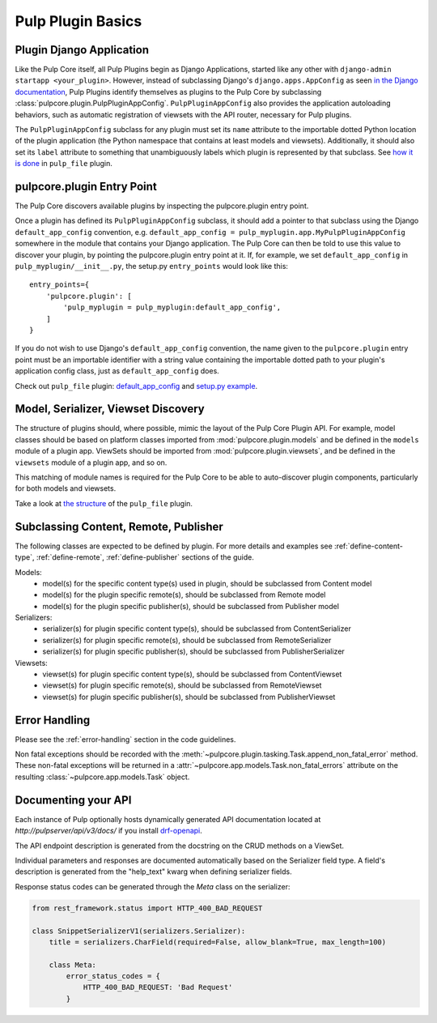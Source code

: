 Pulp Plugin Basics
==================

.. _plugin-django-application:

Plugin Django Application
-------------------------

Like the Pulp Core itself, all Pulp Plugins begin as Django Applications, started like
any other with ``django-admin startapp <your_plugin>``. However, instead of subclassing
Django's ``django.apps.AppConfig`` as seen `in the Django documentation
<https://docs.djangoproject.com/en/1.8/ref/applications/#for-application-authors>`_,
Pulp Plugins identify themselves as plugins to the Pulp Core by subclassing
:class:`pulpcore.plugin.PulpPluginAppConfig`. ``PulpPluginAppConfig``
also provides the application autoloading behaviors, such as automatic registration of
viewsets with the API router, necessary for Pulp plugins.

The ``PulpPluginAppConfig`` subclass for any plugin must set its ``name`` attribute to
the importable dotted Python location of the plugin application (the Python namespace
that contains at least models and viewsets). Additionally, it should also set its ``label``
attribute to something that unambiguously labels which plugin is represented by that
subclass. See `how it is done
<https://github.com/pulp/pulp_file/blob/master/pulp_file/app/__init__.py>`_ in
``pulp_file`` plugin.


.. _plugin-entry-point:

pulpcore.plugin Entry Point
---------------------------

The Pulp Core discovers available plugins by inspecting the pulpcore.plugin entry point.

Once a plugin has defined its ``PulpPluginAppConfig`` subclass, it should add a pointer
to that subclass using the Django ``default_app_config`` convention, e.g.
``default_app_config = pulp_myplugin.app.MyPulpPluginAppConfig`` somewhere in the module
that contains your Django application. The Pulp Core can then be told to use this value
to discover your plugin, by pointing the pulpcore.plugin entry point at it. If, for example, we
set ``default_app_config`` in ``pulp_myplugin/__init__.py``, the setup.py ``entry_points``
would look like this::

    entry_points={
        'pulpcore.plugin': [
            'pulp_myplugin = pulp_myplugin:default_app_config',
        ]
    }

If you do not wish to use Django's ``default_app_config`` convention, the name given to
the ``pulpcore.plugin`` entry point must be an importable identifier with a string value
containing the importable dotted path to your plugin's application config class, just
as ``default_app_config`` does.

Check out ``pulp_file`` plugin: `default_app_config
<https://github.com/pulp/pulp_file/blob/master/pulp_file/__init__.py>`_ and `setup.py example
<https://github.com/pulp/pulp_file/blob/master/setup.py>`_.


.. _model-serializer-viewset-discovery:

Model, Serializer, Viewset Discovery
------------------------------------

The structure of plugins should, where possible, mimic the layout of the Pulp Core Plugin API.
For example, model classes should be based on platform classes imported from
:mod:`pulpcore.plugin.models` and be defined in the ``models`` module of a plugin app. ViewSets
should be imported from :mod:`pulpcore.plugin.viewsets`, and be defined in the ``viewsets`` module
of a plugin app, and so on.

This matching of module names is required for the Pulp Core to be able to auto-discover
plugin components, particularly for both models and viewsets.

Take a look at `the structure <https://github.com/pulp/pulp_file/tree/master/pulp_file/app>`_
of the ``pulp_file`` plugin.


.. _subclassing-platform-models:

Subclassing Content, Remote, Publisher
----------------------------------------

The following classes are expected to be defined by plugin.
For more details and examples see :ref:`define-content-type`, :ref:`define-remote`, :ref:`define-publisher` sections of the guide.

Models:
 * model(s) for the specific content type(s) used in plugin, should be subclassed from Content model
 * model(s) for the plugin specific remote(s), should be subclassed from Remote model
 * model(s) for the plugin specific publisher(s), should be subclassed from Publisher model

Serializers:
 * serializer(s) for plugin specific content type(s), should be subclassed from ContentSerializer
 * serializer(s) for plugin specific remote(s), should be subclassed from RemoteSerializer
 * serializer(s) for plugin specific publisher(s), should be subclassed from PublisherSerializer

Viewsets:
 * viewset(s) for plugin specific content type(s), should be subclassed from ContentViewset
 * viewset(s) for plugin specific remote(s), should be subclassed from RemoteViewset
 * viewset(s) for plugin specific publisher(s), should be subclassed from PublisherViewset


.. _error-handling-basics:

Error Handling
--------------

Please see the :ref:`error-handling` section in the code guidelines.

Non fatal exceptions should be recorded with the
:meth:`~pulpcore.plugin.tasking.Task.append_non_fatal_error` method. These non-fatal exceptions
will be returned in a :attr:`~pulpcore.app.models.Task.non_fatal_errors` attribute on the resulting
:class:`~pulpcore.app.models.Task` object.


Documenting your API
--------------------

Each instance of Pulp optionally hosts dynamically generated API documentation located at
`http://pulpserver/api/v3/docs/` if you install `drf-openapi <https://github.com/limdauto/drf_openapi/>`_.

The API endpoint description is generated from the docstring on the CRUD methods on a ViewSet.

Individual parameters and responses are documented automatically based on the Serializer field type.
A field's description is generated from the "help_text" kwarg when defining serializer fields.

Response status codes can be generated through the `Meta` class on the serializer:

.. code-block:: python

    from rest_framework.status import HTTP_400_BAD_REQUEST

    class SnippetSerializerV1(serializers.Serializer):
        title = serializers.CharField(required=False, allow_blank=True, max_length=100)

        class Meta:
            error_status_codes = {
                HTTP_400_BAD_REQUEST: 'Bad Request'
            }
